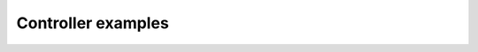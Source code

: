 .. _sardana-devel-controller-examples:

=========================
Controller examples
=========================


